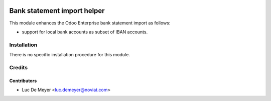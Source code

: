 .. image:: https://img.shields.io/badge/license-LGPL--3-blue.png
   :target: https://www.gnu.org/licenses/lpgl
   :alt: License: LGPL-3

============================
Bank statement import helper
============================

This module enhances the Odoo Enterprise bank statement import as follows:

- support for local bank accounts as subset of IBAN accounts.

Installation
============

There is no specific installation procedure for this module.

Credits
=======

Contributors
------------

* Luc De Meyer <luc.demeyer@noviat.com>

